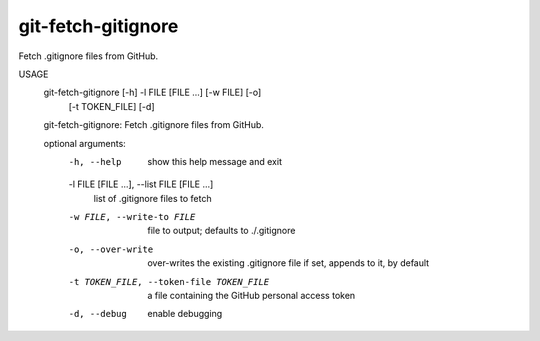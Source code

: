 git-fetch-gitignore
-------------------

Fetch .gitignore files from GitHub.

USAGE
    git-fetch-gitignore [-h] -l FILE [FILE ...] [-w FILE] [-o]
                                  [-t TOKEN_FILE] [-d]

    git-fetch-gitignore: Fetch .gitignore files from GitHub.

    optional arguments:
      -h, --help            show this help message and exit
      -l FILE [FILE ...], --list FILE [FILE ...]
                            list of .gitignore files to fetch
      -w FILE, --write-to FILE
                            file to output; defaults to ./.gitignore
      -o, --over-write      over-writes the existing .gitignore file if set,
                            appends to it, by default
      -t TOKEN_FILE, --token-file TOKEN_FILE
                            a file containing the GitHub personal access token
      -d, --debug           enable debugging


